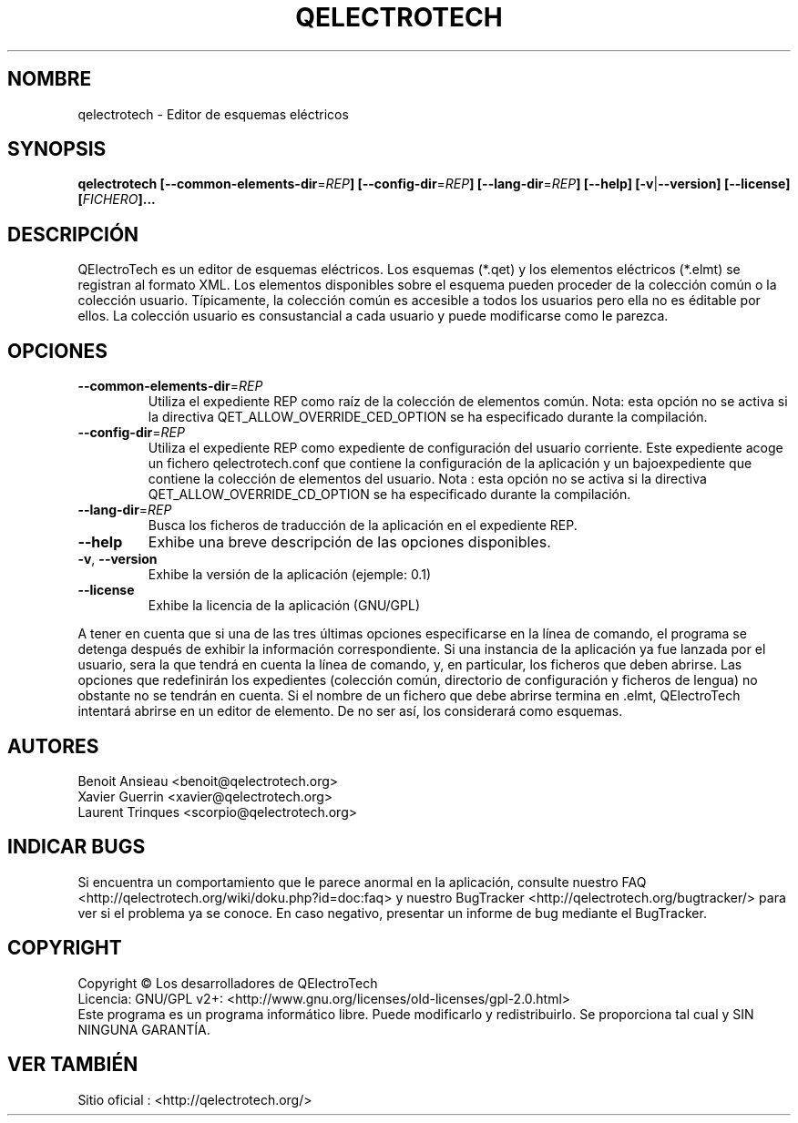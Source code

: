 .TH QELECTROTECH 1 "Agosto de 2008" QElectroTech "Manual del usuario"
.SH NOMBRE
qelectrotech \- Editor de esquemas eléctricos
.SH SYNOPSIS
.B qelectrotech
.B [\-\-common\-elements\-dir\fR=\fIREP\fB]
.B [\-\-config\-dir\fR=\fIREP\fB]
.B [\-\-lang\-dir\fR=\fIREP\fB]
.B [\-\-help]
.B [\-v\fR|\fB\-\-version]
.B [\-\-license]
.B [\fIFICHERO\fB]...

. SH DESCRIPCIÓN
QElectroTech es un editor de esquemas eléctricos. Los esquemas (*.qet) y los elementos eléctricos (*.elmt) se registran al formato XML.
Los elementos disponibles sobre el esquema pueden proceder de la colección común o la colección usuario.
Típicamente, la colección común es accesible a todos los usuarios pero ella no es éditable por ellos.
La colección usuario es consustancial a cada usuario y puede modificarse como le parezca.
.SH OPCIONES
.TP
\fB\-\-common\-elements\-dir\fR=\fIREP\fR
Utiliza el expediente REP como raíz de la colección de elementos común. Nota: esta opción no se activa si la directiva  QET_ALLOW_OVERRIDE_CED_OPTION se ha especificado durante la compilación.
.TP
\fB\-\-config\-dir\fR=\fIREP\fR
Utiliza el expediente REP como expediente de configuración del usuario corriente.  Este expediente acoge un fichero qelectrotech.conf que contiene la configuración de la aplicación y un bajoexpediente que contiene la colección de elementos del usuario.  Nota : esta opción no se activa si la directiva QET_ALLOW_OVERRIDE_CD_OPTION se ha especificado durante la compilación.
.TP
\fB\-\-lang\-dir\fR=\fIREP\fR
Busca los ficheros de traducción de la aplicación en el expediente REP.
.TP
\fB\-\-help\fR
Exhibe una breve descripción de las opciones disponibles. 
.TP
\fB\-v\fR, \fB\-\-version\fR
Exhibe la versión de la aplicación (ejemple: 0.1)
.TP
\fB\-\-license\fR
Exhibe la licencia de la aplicación (GNU/GPL)

.P
A tener en cuenta que si una de las tres últimas opciones especificarse en la línea de comando, el programa se detenga después de exhibir  la información correspondiente.
Si una instancia de la aplicación ya fue lanzada por el usuario, sera la que tendrá en cuenta la línea de comando, y, en particular, los ficheros que deben abrirse.
Las opciones que redefinirán los expedientes (colección común, directorio de configuración y ficheros de lengua) no obstante no se tendrán en cuenta.
Si el nombre de un fichero que debe abrirse termina en .elmt, QElectroTech intentará abrirse en un editor de elemento.
De no ser así, los considerará como esquemas.
.SH AUTORES 
Benoit Ansieau <benoit@qelectrotech.org>
.br
Xavier Guerrin <xavier@qelectrotech.org>
.br
Laurent Trinques <scorpio@qelectrotech.org>


. SH INDICAR BUGS
Si encuentra un comportamiento que le parece anormal en la aplicación, consulte nuestro FAQ <http://qelectrotech.org/wiki/doku.php?id=doc:faq> y nuestro BugTracker <http://qelectrotech.org/bugtracker/> para ver si el problema ya se conoce. En caso negativo, presentar un informe de bug mediante el BugTracker.
.SH COPYRIGHT
Copyright © Los desarrolladores de QElectroTech
.br
Licencia: GNU/GPL v2+: <http://www.gnu.org/licenses/old\-licenses/gpl\-2.0.html>
.br
Este programa es un programa informático libre. Puede modificarlo y redistribuirlo. Se proporciona tal cual y SIN NINGUNA GARANTÍA.

. SH VER TAMBIÉN
Sitio oficial : <http://qelectrotech.org/>
